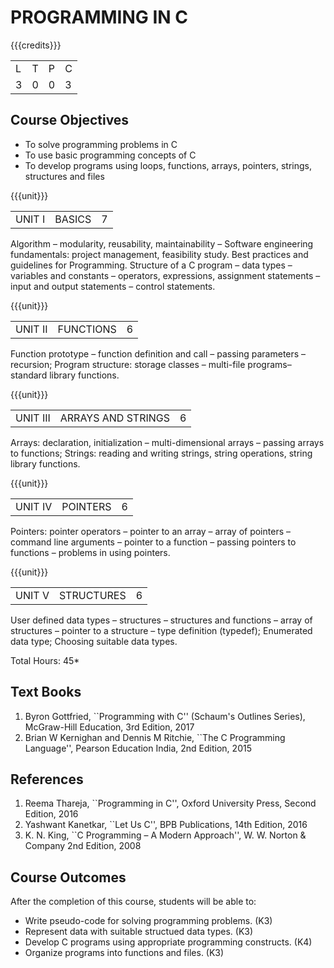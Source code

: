 * PROGRAMMING IN C
:properties:
:author: R S Milton
:date: 28 June 2018
:end:

{{{credits}}}
| L | T | P | C |
| 3 | 0 | 0 | 3 |
		
** Course Objectives
   - To solve programming problems in C
   - To use basic programming concepts of C
   - To develop programs using loops, functions, arrays, pointers,
     strings, structures and files

{{{unit}}}
| UNIT I | BASICS | 7 |
Algorithm -- modularity, reusability, maintainability -- Software
engineering fundamentals: project management, feasibility study. Best
practices and guidelines for Programming.  Structure of a C program --
data types -- variables and constants -- operators, expressions,
assignment statements -- input and output statements -- control
statements.

{{{unit}}}
| UNIT II | FUNCTIONS | 6 |
Function prototype -- function definition and call -- passing
parameters -- recursion; Program structure: storage classes --
multi-file programs-- standard library functions.

{{{unit}}}
| UNIT III | ARRAYS AND STRINGS | 6  |
Arrays: declaration, initialization -- multi-dimensional arrays --
passing arrays to functions; Strings: reading and writing strings,
string operations, string library functions.

{{{unit}}} 
| UNIT IV | POINTERS | 6  |
Pointers: pointer operators -- pointer to an array -- array of
pointers -- command line arguments -- pointer to a function -- passing
pointers to functions -- problems in using pointers.

{{{unit}}}
| UNIT V | STRUCTURES | 6 |
User defined data types -- structures -- structures and functions --
array of structures -- pointer to a structure -- type definition
(typedef); Enumerated data type; Choosing suitable data types.

#+BEGIN_COMMENT
Files: opening and closing a data file -- creating a data file --
processing a data file -- unformatted data files -- formatted input
and output -- line input and output -- file error handling; Standard
library functions.
#+END_COMMENT

\hfill *Total Hours: 45*

** Text Books
   1. Byron Gottfried, ``Programming with C'' (Schaum's Outlines Series),
      McGraw-Hill Education, 3rd Edition, 2017
   2. Brian W Kernighan and Dennis M Ritchie, ``The C Programming
      Language'', Pearson Education India, 2nd Edition, 2015

** References
   1. Reema Thareja, ``Programming in C'', Oxford University Press,
      Second Edition, 2016
   2. Yashwant Kanetkar, ``Let Us C'', BPB Publications, 14th Edition, 2016
   3. K. N. King, ``C Programming -- A Modern Approach'', W. W. Norton
      & Company 2nd Edition, 2008

** Course Outcomes
After the completion of this course, students will be able to:
- Write  pseudo-code for solving programming problems. (K3)
- Represent data with suitable structued data types. (K3)
- Develop C programs using appropriate programming constructs. (K4)
- Organize programs into functions and files. (K3)
